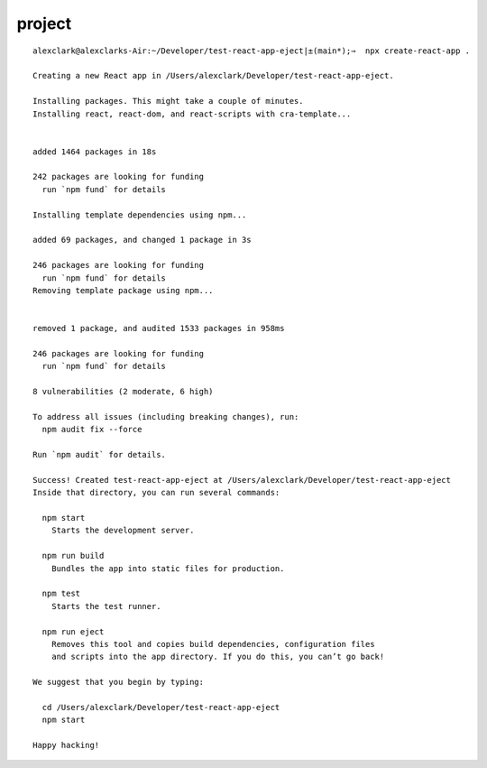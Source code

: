 project
================================================================================

::

    alexclark@alexclarks-Air:~/Developer/test-react-app-eject|±(main*);⇒  npx create-react-app .

    Creating a new React app in /Users/alexclark/Developer/test-react-app-eject.

    Installing packages. This might take a couple of minutes.
    Installing react, react-dom, and react-scripts with cra-template...


    added 1464 packages in 18s

    242 packages are looking for funding
      run `npm fund` for details

    Installing template dependencies using npm...

    added 69 packages, and changed 1 package in 3s

    246 packages are looking for funding
      run `npm fund` for details
    Removing template package using npm...


    removed 1 package, and audited 1533 packages in 958ms

    246 packages are looking for funding
      run `npm fund` for details

    8 vulnerabilities (2 moderate, 6 high)

    To address all issues (including breaking changes), run:
      npm audit fix --force

    Run `npm audit` for details.

    Success! Created test-react-app-eject at /Users/alexclark/Developer/test-react-app-eject
    Inside that directory, you can run several commands:

      npm start
        Starts the development server.

      npm run build
        Bundles the app into static files for production.

      npm test
        Starts the test runner.

      npm run eject
        Removes this tool and copies build dependencies, configuration files
        and scripts into the app directory. If you do this, you can’t go back!

    We suggest that you begin by typing:

      cd /Users/alexclark/Developer/test-react-app-eject
      npm start

    Happy hacking!

